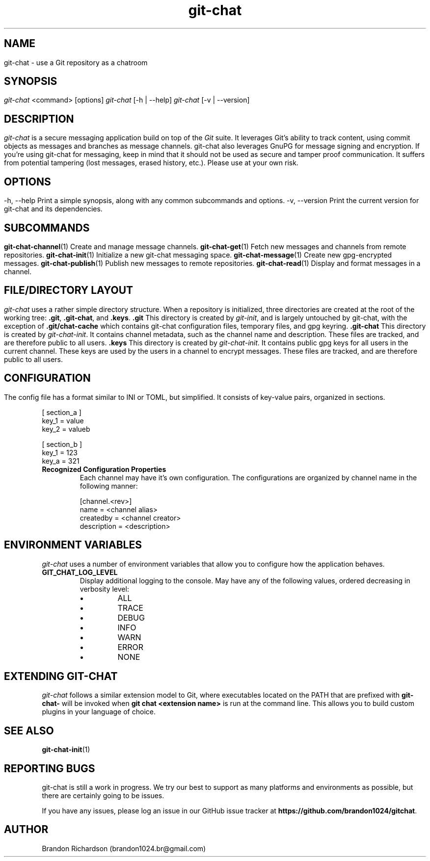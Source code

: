 .TH git-chat 1 "@CMAKE_COMPILATION_DATE@" "git-chat @CMAKE_PROJECT_VERSION_MAJOR@.@CMAKE_PROJECT_VERSION_MINOR@" "git-chat manual"

.SH NAME
git-chat \- use a Git repository as a chatroom

.SH SYNOPSIS
.sp
.nf
\fIgit-chat\fR <command> [options]
\fIgit-chat\fR [\-h | \-\-help]
\fIgit-chat\fR [\-v | \-\-version]


.SH DESCRIPTION
\fIgit-chat\fR is a secure messaging application build on top of the \fIGit\fR suite. It leverages Git's ability to track content, using commit objects as messages and branches as message channels. git-chat also leverages GnuPG for message signing and encryption.

If you're using git-chat for messaging, keep in mind that it should not be used as secure and tamper proof communication. It suffers from potential tampering (lost messages, erased history, etc.). Please use at your own risk.


.SH OPTIONS
.TP
\-h, \-\-help
Print a simple synopsis, along with any common subcommands and options.

.TP
\-v, \-\-version
Print the current version for git-chat and its dependencies.


.SH SUBCOMMANDS
.TP
\fBgit-chat-channel\fR(1)
Create and manage message channels.

.TP
\fBgit-chat-get\fR(1)
Fetch new messages and channels from remote repositories.

.TP
\fBgit-chat-init\fR(1)
Initialize a new git-chat messaging space.

.TP
\fBgit-chat-message\fR(1)
Create new gpg-encrypted messages.

.TP
\fBgit-chat-publish\fR(1)
Publish new messages to remote repositories.

.TP
\fBgit-chat-read\fR(1)
Display and format messages in a channel.


.SH FILE/DIRECTORY LAYOUT
\fIgit-chat\fR uses a rather simple directory structure. When a repository is initialized, three directories are created at the root of the working tree: \fB.git\fR, \fB.git-chat\fR, and \fB.keys\fR.

.TP
.B .git
This directory is created by \fIgit-init\fR, and is largely untouched by git-chat, with the exception of \fB.git/chat-cache\fR which contains git-chat configuration files, temporary files, and gpg keyring.

.TP
.B .git-chat
This directory is created by \fIgit-chat-init\fR. It contains channel metadata, such as the channel name and description. These files are tracked, and are therefore public to all users.

.TP
.B .keys
This directory is created by \fIgit-chat-init\fR. It contains public gpg keys for all users in the current channel. These keys are used by the users in a channel to encrypt messages. These files are tracked, and are therefore public to all users.


.SH CONFIGURATION
The config file has a format similar to INI or TOML, but simplified. It consists of key-value pairs, organized in sections.

.EX
    [ section_a ]
        key_1 = value
        key_2 = valueb

    [ section_b ]
        key_1 = 123
        key_a = 321
.EE

.TP
.B Recognized Configuration Properties
Each channel may have it's own configuration. The configurations are organized by channel name in the following manner:

.EX
[channel.<rev>]
    name = <channel alias>
    createdby = <channel creator>
    description = <description>
.EE


.SH ENVIRONMENT VARIABLES
\fIgit-chat\fR uses a number of environment variables that allow you to configure how the application behaves.

.TP
\fBGIT_CHAT_LOG_LEVEL\fR
Display additional logging to the console. May have any of the following values, ordered decreasing in verbosity level:
.RS
.IP \[bu]
ALL
.IP \[bu]
TRACE
.IP \[bu]
DEBUG
.IP \[bu]
INFO
.IP \[bu]
WARN
.IP \[bu]
ERROR
.IP \[bu]
NONE
.RE


.SH EXTENDING GIT-CHAT
\fIgit-chat\fR follows a similar extension model to Git, where executables located on the PATH that are prefixed with \fBgit-chat-\fR will be invoked when \fBgit chat <extension name>\fR is run at the command line. This allows you to build custom plugins in your language of choice.


.SH SEE ALSO
\fBgit-chat-init\fR(1)


.SH REPORTING BUGS
git-chat is still a work in progress. We try our best to support as many platforms and environments as possible, but there are certainly going to be issues.

If you have any issues, please log an issue in our GitHub issue tracker at \fBhttps://github.com/brandon1024/gitchat\fR.


.SH AUTHOR
Brandon Richardson (brandon1024.br@gmail.com)